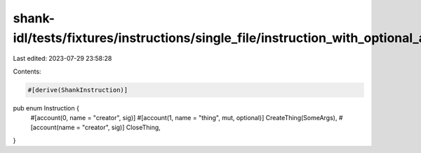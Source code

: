shank-idl/tests/fixtures/instructions/single_file/instruction_with_optional_account.rs
======================================================================================

Last edited: 2023-07-29 23:58:28

Contents:

.. code-block:: rs

    #[derive(ShankInstruction)]
pub enum Instruction {
    #[account(0, name = "creator", sig)]
    #[account(1, name = "thing", mut, optional)]
    CreateThing(SomeArgs),
    #[account(name = "creator", sig)]
    CloseThing,
}


